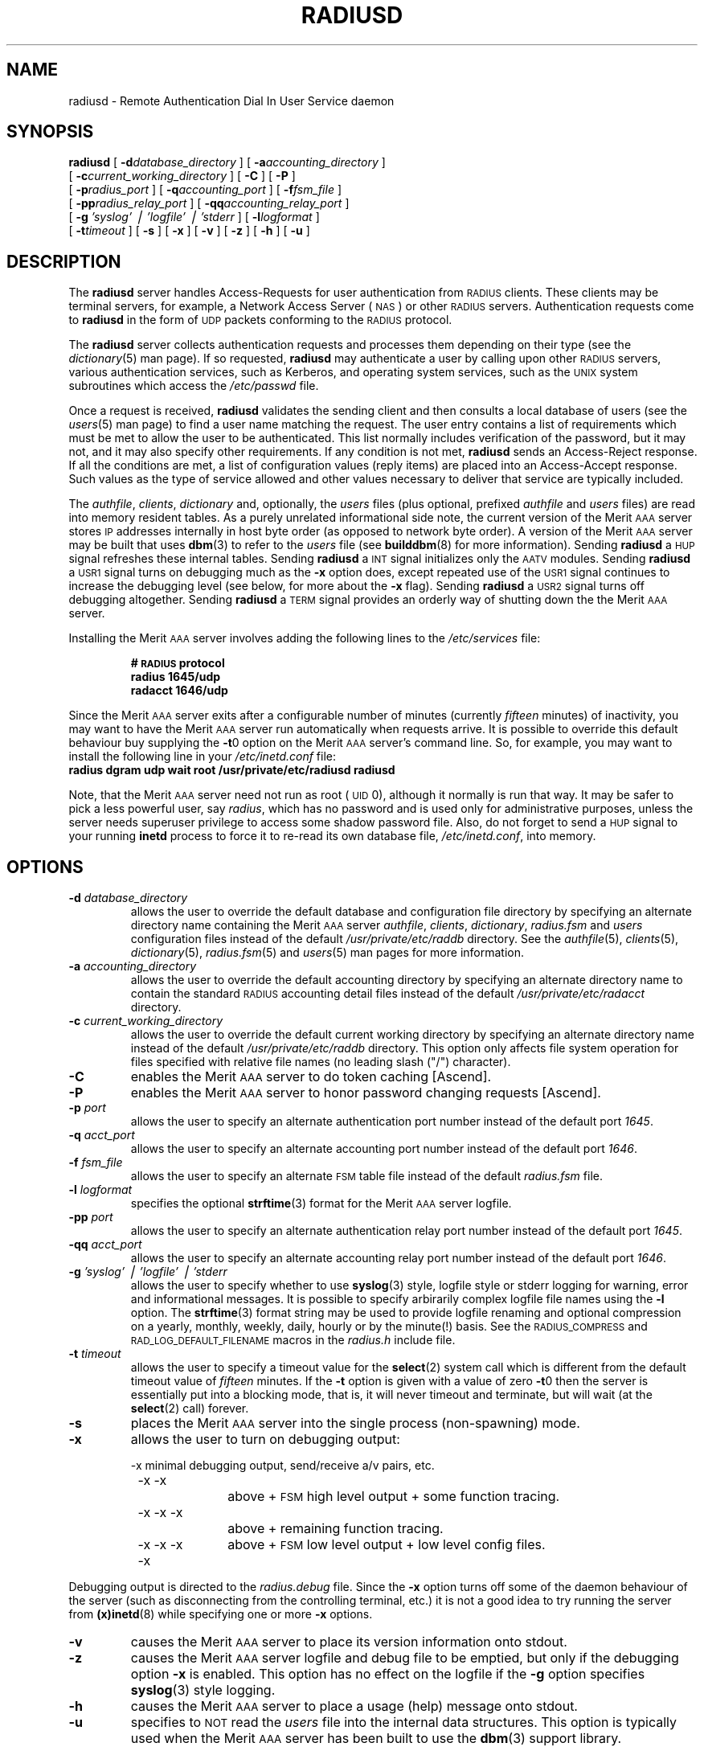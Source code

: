 .\" Copyright [C] The Regents of the University of Michigan and Merit Network,
.\" Inc. 1992, 1993, 1994, 1995, 1996, 1997, 1998 All Rights Reserved.
.TH RADIUSD 8 "21 February 1997"
.SH NAME
radiusd \- Remote Authentication Dial In User Service daemon
.SH SYNOPSIS
.B radiusd
[
.BI \-d database_directory
]
[
.BI \-a accounting_directory
]
.if n .ti +5
[
.BI \-c current_working_directory
]
.if t .ti +5
[
.B \-C 
]
[
.B \-P 
]
.if n .ti +5
[
.BI \-p radius_port
]
[
.BI \-q accounting_port
]
[
.BI \-f fsm_file
]
.if n .ti +5
.if t .ti +5
[
.BI \-pp radius_relay_port
]
[
.BI \-qq accounting_relay_port
]
.if n .ti +5
[
.BI \-g " 'syslog' \(bv 'logfile' \(bv 'stderr "
]
.if t .ti +5
[
.BI \-l logformat
]
.if n .ti +5
[
.BI \-t timeout
]
[
.B \-s
]
[
.B \-x
]
[
.B \-v
]
[
.B \-z
]
[
.B \-h
]
[
.B \-u
]
.SH DESCRIPTION
The
.B radiusd
server handles Access-Requests for user authentication from \s-2RADIUS\s+2
clients.
These clients may be terminal servers, for example, a Network Access
Server (\s-2NAS\s+2) or other \s-2RADIUS\s+2 servers.
Authentication requests come to
.B radiusd
in the form of \s-2UDP\s+2 packets conforming to the \s-2RADIUS\s+2 protocol.
.LP
The
.B radiusd
server collects authentication requests and processes them depending on their
type (see the
.IR dictionary (5)
man page).
If so requested,
.B radiusd
may authenticate a user by calling upon other \s-2RADIUS\s+2 servers, various
authentication services, such as Kerberos, and operating system services, such
as the \s-2UNIX\s+2 system subroutines which access the
.I /etc/passwd
file.
.LP
Once a request is received,
.B radiusd
validates the sending client and then consults a local database of users (see
the 
.IR users (5)
man page) to find a user name matching the request.
The user entry contains a list of requirements which must be met to allow the
user to be authenticated.
This list normally includes verification of the password, but it may not, and
it may also specify other requirements.
If any condition is not met,
.B radiusd
sends an Access-Reject response.
If all the conditions are met, a list of configuration values (reply items)
are placed into an Access-Accept response.
Such values as the type of service allowed and other values necessary to
deliver that service are typically included.
.LP
The
.IR authfile ,
.IR clients ,
.I dictionary
and, optionally, the
.I users
files (plus optional, prefixed
.I authfile
and
.I users
files) are read into memory resident tables.
As a purely unrelated informational side note, the current version
of the Merit \s-2AAA\s+2 server stores \s-2IP\s+2 addresses internally
in host byte order (as opposed to network byte order).
A version of the Merit \s-2AAA\s+2 server
may be built that uses
.BR dbm (3)
to refer to the
.I users
file (see
.BR builddbm (8)
for more information).
Sending
.B radiusd
a \s-2HUP\s+2 signal refreshes these internal tables.
Sending
.B radiusd
a \s-2INT\s+2 signal initializes only the \s-2AATV\s+2 modules.
Sending
.B radiusd
a \s-2USR1\s+2 signal turns on debugging much as the
.B \-x
option does, except repeated use of the \s-2USR1\s+2 signal continues to
increase the debugging level (see below, for more about the
.B \-x
flag).
Sending
.B radiusd
a \s-2USR2\s+2 signal turns off debugging altogether.
Sending
.B radiusd
a \s-2TERM\s+2 signal provides an orderly way of shutting down the
the Merit \s-2AAA\s+2 server.
.LP
Installing the Merit \s-2AAA\s+2 server involves adding the following lines
to the
.I /etc/services
file:
.IP
.PD 0
.ft B
#  \s-2RADIUS\s+2 protocol
.IP
.ft B
radius          1645/udp
.br
radacct         1646/udp
.ft R
.PD
.LP
Since the Merit \s-2AAA\s+2 server exits after a configurable number of
minutes (currently
.I fifteen
minutes) of inactivity, you may want to have
the Merit \s-2AAA\s+2 server run automatically when requests arrive.
It is possible to override this default behaviour buy supplying the
.BR \-t 0
option on the Merit \s-2AAA\s+2 server's command line.
So, for example, you may want to install the following line in your
.I /etc/inetd.conf
file:
.TP
.nf
.ft B
 radius dgram udp wait root /usr/private/etc/radiusd radiusd
.ft R
.fi
.LP
Note, that the Merit \s-2AAA\s+2 server need not run as root (\s-2UID\s+2 0),
although it normally is run that way.  It may be safer to pick a less
powerful user, say
.IR radius ,
which has no password and is used only for administrative purposes, unless
the server needs superuser privilege to access some shadow password file.
Also, do not forget to send a \s-2HUP\s+2 signal to your running
.B inetd
process to force it to re-read its own database file,
.IR /etc/inetd.conf ,
into memory.
.PD
.SH OPTIONS
.TP
.BI \-d " database_directory"
allows the user to override the default database and configuration file
directory by specifying an alternate directory name containing the Merit
\s-2AAA\s+2 server
.IR authfile ,
.IR clients ,
.IR dictionary ,
.I radius.fsm
and
.I users
configuration files instead of the default
.I /usr/private/etc/raddb
directory.
See the
.IR authfile (5),
.IR clients (5),
.IR dictionary (5),
.IR radius.fsm (5)
and
.IR users (5)
man pages for more information.
.TP
.BI \-a " accounting_directory"
allows the user to override the default accounting directory by specifying
an alternate directory name to contain the standard \s-2RADIUS\s+2 accounting
detail files instead of the default
.I /usr/private/etc/radacct
directory.
.TP
.BI \-c " current_working_directory"
allows the user to override the default current working directory by specifying
an alternate directory name instead of the default
.I /usr/private/etc/raddb
directory.
This option only affects file system operation for files specified with
relative file names (no leading slash ("/") character).
.TP
.B \-C
enables the Merit \s-2AAA\s+2 server to do token caching [Ascend].
.TP
.B \-P
enables the Merit \s-2AAA\s+2 server to honor password changing
requests [Ascend].
.TP
.BI \-p " port"
allows the user to specify an alternate authentication port number instead of
the default port
.IR 1645 .
.TP
.BI \-q " acct_port"
allows the user to specify an alternate accounting port number instead of the
default port
.IR 1646 .
.TP
.BI \-f " fsm_file"
allows the user to specify an alternate \s-2FSM\s+2 table file instead of the
default
.I radius.fsm
file.
.TP
.BI \-l " logformat"
specifies the optional
.BR strftime (3)
format for the Merit \s-2AAA\s+2 server logfile.
.TP
.BI \-pp " port"
allows the user to specify an alternate authentication relay port number
instead of the default port
.IR 1645 .
.TP
.BI \-qq " acct_port"
allows the user to specify an alternate accounting relay port number instead
of the default port
.IR 1646 .
.TP
.BI \-g " 'syslog' \(bv 'logfile' \(bv 'stderr "
allows the user to specify whether to use
.BR syslog (3)
style, logfile style or stderr logging for warning, error and informational
messages.
It is possible to specify arbirarily complex logfile file names using the
.B \-l
option.
The
.BR strftime (3)
format string may be used to provide logfile renaming and optional compression
on a yearly, monthly, weekly, daily, hourly or by the minute(!) basis.
See the \s-2RADIUS_COMPRESS\s+2 and \s-2RAD_LOG_DEFAULT_FILENAME\s+2 macros
in the
.I radius.h
include file.
.TP
.BI \-t " timeout"
allows the user to specify a timeout value for the
.BR select (2)
system call which is different from the default timeout value of
.I fifteen
minutes.
If the
.B \-t
option is given with a value of zero
.BR \-t 0
then the server is essentially put into a blocking mode, that is,
it will never timeout and terminate, but will wait (at the
.BR select (2)
call) forever.
.TP
.B \-s
places the Merit \s-2AAA\s+2 server into the single process (non-spawning) mode.
.TP
.B \-x
allows the user to turn on debugging output:
.sp
.nf
	-x		minimal debugging output, send/receive a/v pairs, etc.

	-x -x		above + \s-2FSM\s+2 high level output + some function tracing.

	-x -x -x		above + remaining function tracing.

	-x -x -x -x	above + \s-2FSM\s+2 low level output + low level config files.
.fi
.LP
Debugging output is directed to the
.I radius.debug
file.
Since the
.B \-x
option turns off some of the daemon behaviour of the server (such as
disconnecting from the controlling terminal, etc.) it is not a good
idea to try running the server from
.BR (x)inetd (8)
while specifying one or more
.B \-x
options.
.sp
.TP
.B \-v
causes the Merit \s-2AAA\s+2 server to place its version information
onto stdout.
.TP
.B \-z
causes the Merit \s-2AAA\s+2 server logfile and debug file to be emptied,
but only if the debugging option
.B -x
is enabled.
This option has no effect on the logfile if the
.B -g
option specifies
.BR syslog (3)
style logging.
.TP
.B \-h
causes the Merit \s-2AAA\s+2 server to place a usage (help) message onto stdout.
.TP
.B \-u
specifies to \s-2NOT\s+2 read the
.I users
file into the internal data structures.
This option is typically used when the Merit \s-2AAA\s+2 server has been built
to use the
.BR dbm (3)
support library.
.PD
.SH EXIT STATUS
.nf
255 (-1)  dict_init
254 (-2)  config_init
253 (-3)  init_fsm
252 (-4)  config_files
251 (-5)  disconnect
250 (-6)  open \s-2PID\s+2 file
249 (-7)  \s-2SIG_FATAL\s+2
248 (-8)  usage
247 (-9)  user_update
246 (-10) version
245 (-11) setupsock (can't bind, is the Merit \s-2AAA\s+2 server already running?)
244 (-12) init_id_to_key
243 (-13) list_copy
242 (-14) find_state
241 (-15) chdir
240 (-16) hostname
239 (-17) \s-2SC_OPEN_MAX\s+2 error
238 (-18) exit on \s-2SIGQUIT\s+2
.fi
.LP
Also, look in the
.IR logfile ,
or
.BR syslog (3)
entries, depending upon configuration, for information about error
termination conditions.
.PD
.SH FILES
.PD 0
.TP 20
.I /usr/private/etc/raddb/*
directory containing Merit \s-2AAA\s+2 server configuration and database files.
.TP 20
.I /etc/passwd
contains user passwords for \s-2UNIX\s+2 users.
.TP 20
.I /etc/(x)inetd.conf
holds configuration information for
.BR (x)inetd (3).
.TP 20
.I /etc/services
contains lists of \s-2TCP/UDP\s+2 services and their port numbers.
.TP 20
.I /etc/shells
used to check the user's shell entry in
.IR /etc/passwd .
.TP 20
.I users.dir
directory file for
.BR dbm (3)
support of the
.I users
file.
.TP 20
.I users.pag
data file for
.BR dbm (3)
support of the
.I users
file.
.PD
.SH SEE ALSO
.LP
.BR select (2),
.BR dbm (3),
.BR signal (3),
.BR strftime (3),
.BR syslog (3),
.BR authfile (5),
.BR clients (5),
.BR dictionary (5),
.BR users (5),
.BR (x)inetd.conf (5),
.BR services (5),
.BR builddbm (8),
.BR radcheck (8),
.BR radpwtst (8),
.BR (x)inetd (8)

